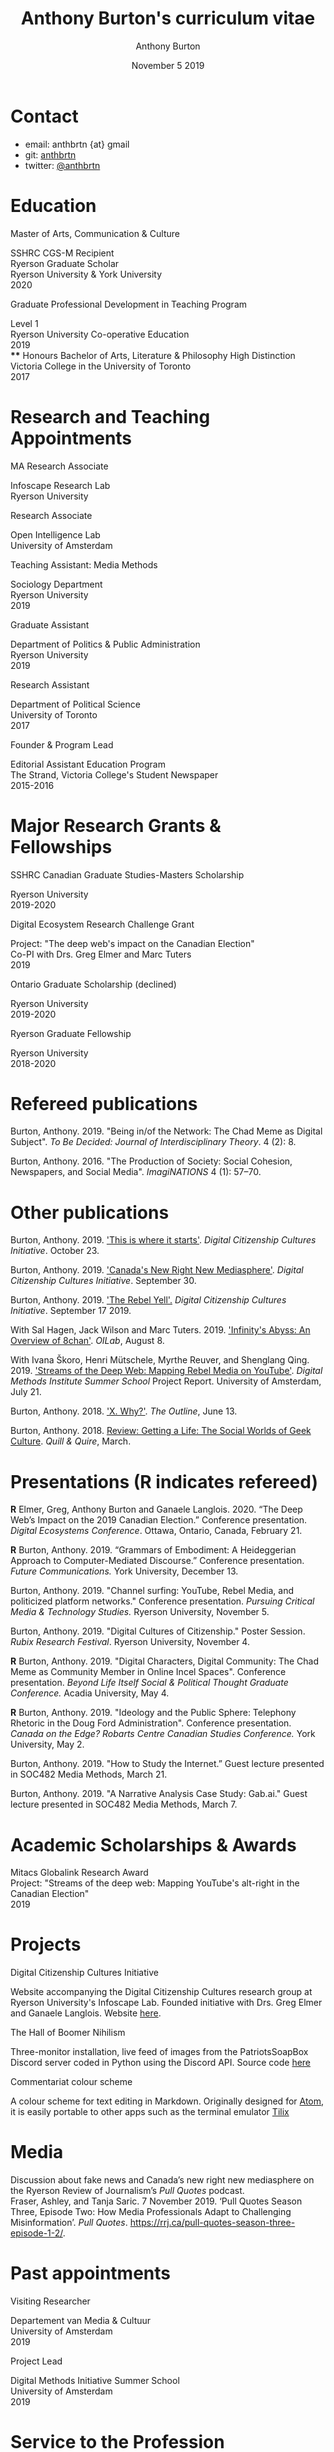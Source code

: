 #+TITLE: Anthony Burton's curriculum vitae
#+AUTHOR: Anthony Burton
#+DATE: November 5 2019
#+OPTIONS: num:nil toc:nil b
#+HTML_HEAD: <link rel="stylesheet" type="text/css" href="https://gongzhitaao.org/orgcss/org.css"/>
* Contact

- email: anthbrtn {at} gmail
- git: [[https://github.com/anthbrtn][anthbrtn]]
- twitter: [[https://twitter.com/anthbrtn][@anthbrtn]]

* Education
**** Master of Arts, Communication & Culture
SSHRC CGS-M Recipient\\
Ryerson Graduate Scholar\\
Ryerson University & York University\\
2020
**** Graduate Professional Development in Teaching Program
Level 1\\
Ryerson University Co-operative Education\\
2019\\
**** Honours Bachelor of Arts, Literature & Philosophy
High Distinction\\
Victoria College in the University of Toronto\\
2017
* Research and Teaching Appointments
**** MA Research Associate
Infoscape Research Lab\\
Ryerson University
**** Research Associate
Open Intelligence Lab\\
University of Amsterdam
**** Teaching Assistant: Media Methods
Sociology Department\\
Ryerson University\\
2019
**** Graduate Assistant
Department of Politics & Public Administration\\
Ryerson University\\
2019
**** Research Assistant
Department of Political Science\\
University of Toronto\\
2017
**** Founder & Program Lead
Editorial Assistant Education Program\\
The Strand, Victoria College's Student Newspaper\\
2015-2016
* Major Research Grants & Fellowships
**** SSHRC Canadian Graduate Studies-Masters Scholarship
Ryerson University\\
2019-2020
**** Digital Ecosystem Research Challenge Grant
Project: "The deep web's impact on the Canadian Election"\\
Co-PI with Drs. Greg Elmer and Marc Tuters\\
2019
**** Ontario Graduate Scholarship (declined)
Ryerson University\\
2019-2020
**** Ryerson Graduate Fellowship
Ryerson University\\
2018-2020
* Refereed publications
Burton, Anthony. 2019. "Being in/of the Network: The Chad Meme as Digital Subject". /To Be Decided: Journal of Interdisciplinary Theory/. 4 (2): 8.

Burton, Anthony. 2016. "The Production of Society: Social Cohesion, Newspapers, and Social Media". /ImagiNATIONS/ 4 (1): 57--70.
* Other publications

Burton, Anthony. 2019. [[https://dcc.infoscapelab.ca/projects/ecosystem/this-is-where-it-starts]['This is where it starts']]. /Digital Citizenship Cultures
Initiative/. October 23.

Burton, Anthony. 2019. [[https://dcc.infoscapelab.ca/projects/ecosystem/new-right-new-mediasphere/]['Canada's New Right New Mediasphere']]. /Digital Citizenship Cultures Initiative/. September 30.

Burton, Anthony. 2019. [[https://dcc.infoscapelab.ca/projects/ecosystem/the-rebel-yell/]['The Rebel Yell'.]] /Digital Citizenship Cultures Initiative/. September 17 2019.

With Sal Hagen, Jack Wilson and Marc Tuters. 2019. [[https://oilab.eu/infinitys-abyss-an-overview-of-8chan/.]['Infinity's Abyss: An Overview of 8chan']]. /OILab/, August 8.

With Ivana Škoro, Henri Mütschele, Myrthe Reuver, and Shenglang Qing. 2019. [[https://wiki.digitalmethods.net/Dmi/SummerSchool2019StreamsoftheDeepWeb]['Streams of the Deep Web: Mapping Rebel Media on YouTube']]. /Digital Methods Institute Summer School/ Project Report. University of Amsterdam, July 21.

Burton, Anthony. 2018. [[https://theoutline.com/post/4919/x-why-does-tech-love-the-letter-x]['X. Why?']]. /The Outline/, June 13.

Burton, Anthony. 2018. [[https://quillandquire.com/review/getting-a-life-the-social-worlds-of-geek-culture/][Review: Getting a Life: The Social Worlds of Geek Culture]]. /Quill & Quire/, March.

* Presentations (*R* indicates refereed)

*R* Elmer, Greg, Anthony Burton and Ganaele Langlois. 2020. “The Deep Web’s
Impact on the 2019 Canadian Election.” Conference presentation. /Digital
Ecosystems Conference/. Ottawa, Ontario, Canada, February 21.

*R* Burton, Anthony. 2019. “Grammars of Embodiment: A Heideggerian Approach to
Computer-Mediated Discourse.” Conference presentation. /Future Communications./
York University, December 13.

Burton, Anthony. 2019. "Channel surfing: YouTube, Rebel Media, and politicized
platform networks." Conference presentation. /Pursuing Critical Media &
Technology Studies./ Ryerson University, November 5.

Burton, Anthony. 2019. "Digital Cultures of Citizenship." Poster Session. /Rubix Research Festival/. Ryerson University, November 4.

*R* Burton, Anthony. 2019. "Digital Characters, Digital Community: The Chad Meme as Community Member in Online Incel Spaces". Conference presentation. /Beyond Life Itself Social & Political Thought Graduate Conference./ Acadia University, May 4.

*R* Burton, Anthony. 2019. "Ideology and the Public Sphere: Telephony Rhetoric in the Doug Ford Administration". Conference presentation. /Canada on the Edge? Robarts Centre Canadian Studies Conference./ York University, May 2.

Burton, Anthony. 2019. "How to Study the Internet.” Guest lecture presented in SOC482 Media Methods, March 21.

Burton, Anthony. 2019. "A Narrative Analysis Case Study: Gab.ai." Guest lecture presented in SOC482 Media Methods, March 7.
* Academic Scholarships & Awards
Mitacs Globalink Research Award\\
Project: "Streams of the deep web: Mapping YouTube's alt-right in the
Canadian Election"\\
2019
* Projects
**** Digital Citizenship Cultures Initiative
Website accompanying the Digital Citizenship Cultures research group at
Ryerson University's Infoscape Lab. Founded initiative with Drs. Greg
Elmer and Ganaele Langlois. Website
[[https://dcc.infoscapelab.ca][here]].
**** The Hall of Boomer Nihilism
Three-monitor installation, live feed of images from the PatriotsSoapBox
Discord server coded in Python using the Discord API. Source code
[[https://github.com/anthbrtn/boomer-hall-of-nihilism][here]]
**** Commentariat colour scheme
A colour scheme for text editing in Markdown. Originally designed for
[[https://atom.io/themes/commentariat][Atom]], it is easily portable to
other apps such as the terminal emulator
[[https://github.com/anthbrtn/commentariat-tilix][Tilix]]
* Media
Discussion about fake news and Canada’s new right new mediasphere on the Ryerson
Review of Journalism’s /Pull Quotes/ podcast.\\
Fraser, Ashley, and Tanja Saric. 7 November 2019. ‘Pull Quotes Season Three, Episode Two: How Media Professionals Adapt to Challenging Misinformation’. /Pull Quotes/.  https://rrj.ca/pull-quotes-season-three-episode-1-2/.

* Past appointments
**** Visiting Researcher
Departement van Media & Cultuur\\
University of Amsterdam\\
2019
**** Project Lead
Digital Methods Initiative Summer School\\
University of Amsterdam\\
2019
* Service to the Profession
MA Executive Representative\\
Communication & Culture Graduate Students' Association\\
2019-2020

Panel chair\\
Intersections/Cross-Sections Graduate Conference, Ryerson/York University\\
February 4 2019

MA Executive Representative\\
Communication & Culture Graduate Students' Association\\
2018-2019
